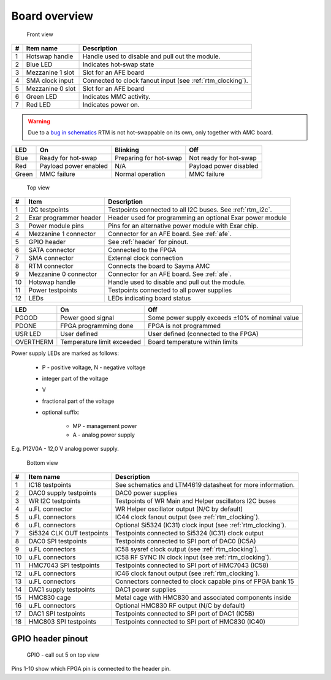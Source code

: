 Board overview
==============

.. figure:: img/rtm-front-callout.svg

    Front view

+----+-------------------+-------------------------------------------------------------+
| #  | Item name         | Description                                                 |
+====+===================+=============================================================+
| 1  | Hotswap handle    | Handle used to disable and pull out the module.             |
+----+-------------------+-------------------------------------------------------------+
| 2  | Blue LED          | Indicates hot-swap state                                    |
+----+-------------------+-------------------------------------------------------------+
| 3  | Mezzanine 1 slot  | Slot for an AFE board                                       |
+----+-------------------+-------------------------------------------------------------+
| 4  | SMA clock input   | Connected to clock fanout input (see :ref:`rtm_clocking`).  |
+----+-------------------+-------------------------------------------------------------+
| 5  | Mezzanine 0 slot  | Slot for an AFE board                                       |
+----+-------------------+-------------------------------------------------------------+
| 6  | Green LED         | Indicates MMC activity.                                     |
+----+-------------------+-------------------------------------------------------------+
| 7  | Red LED           | Indicates power on.                                         |
+----+-------------------+-------------------------------------------------------------+

.. warning:: Due to a `bug in schematics <https://github.com/sinara-hw/Sayma_RTM/issues/105>`_ RTM is not hot-swappable on its own, only together with AMC board.

+--------+------------------------+-------------------------+-------------------------+
| LED    | On                     | Blinking                | Off                     |
+========+========================+=========================+=========================+
| Blue   | Ready for hot-swap     | Preparing for hot-swap  | Not ready for hot-swap  |
+--------+------------------------+-------------------------+-------------------------+
| Red    | Payload power enabled  | N/A                     | Payload power disabled  |
+--------+------------------------+-------------------------+-------------------------+
| Green  | MMC failure            | Normal operation        | MMC failure             |
+--------+------------------------+-------------------------+-------------------------+

.. figure:: img/rtm-top-callout.svg

    Top view

+----+-------------------------+--------------------------------------------------------------+
| #  | Item                    | Description                                                  |
+====+=========================+==============================================================+
| 1  | I2C testpoints          | Testpoints connected to all I2C buses. See  :ref:`rtm_i2c`.  |
+----+-------------------------+--------------------------------------------------------------+
| 2  | Exar programmer header  | Header used for programming an optional Exar power module    |
+----+-------------------------+--------------------------------------------------------------+
| 3  | Power module pins       | Pins for an alternative power module with Exar chip.         |
+----+-------------------------+--------------------------------------------------------------+
| 4  | Mezzanine 1 connector   | Connector for an AFE board. See :ref:`afe`.                  |
+----+-------------------------+--------------------------------------------------------------+
| 5  | GPIO header             | See :ref:`header` for pinout.                                |
+----+-------------------------+--------------------------------------------------------------+
| 6  | SATA connector          | Connected to the FPGA                                        |
+----+-------------------------+--------------------------------------------------------------+
| 7  | SMA connector           | External clock connection                                    |
+----+-------------------------+--------------------------------------------------------------+
| 8  | RTM connector           | Connects the board to Sayma AMC                              |
+----+-------------------------+--------------------------------------------------------------+
| 9  | Mezzanine 0 connector   | Connector for an AFE board. See :ref:`afe`.                  |
+----+-------------------------+--------------------------------------------------------------+
| 10 | Hotswap handle          | Handle used to disable and pull out the module.              |
+----+-------------------------+--------------------------------------------------------------+
| 11 | Power testpoints        | Testpoints connected to all power supplies                   |
+----+-------------------------+--------------------------------------------------------------+
| 12 | LEDs                    | LEDs indicating board status                                 |
+----+-------------------------+--------------------------------------------------------------+

+------------+-----------------------------+--------------------------------------------------+
| LED        | On                          | Off                                              |
+============+=============================+==================================================+
| PGOOD      | Power good signal           | Some power supply exceeds ±10% of nominal value  |
+------------+-----------------------------+--------------------------------------------------+
| PDONE      | FPGA programming done       | FPGA is not programmed                           |
+------------+-----------------------------+--------------------------------------------------+
| USR LED    | User defined                | User defined (connected to the FPGA)             |
+------------+-----------------------------+--------------------------------------------------+
| OVERTHERM  | Temperature limit exceeded  | Board temperature within limits                  |
+------------+-----------------------------+--------------------------------------------------+

Power supply LEDs are marked as follows:

 * P - positive voltage, N - negative voltage
 * integer part of the voltage
 * V
 * fractional part of the voltage
 * optional suffix: 
    
    * MP - management power
    * A - analog power supply

E.g. P12V0A - 12,0 V analog power supply.

.. figure:: img/rtm-bottom-callout.svg

    Bottom view

+----+----------------------------+----------------------------------------------------------------+
| #  | Item name                  | Description                                                    |
+====+============================+================================================================+
| 1  | IC18 testpoints            | See schematics and LTM4619 datasheet for more information.     |
+----+----------------------------+----------------------------------------------------------------+
| 2  | DAC0 supply testpoints     | DAC0 power supplies                                            |
+----+----------------------------+----------------------------------------------------------------+
| 3  | WR I2C testpoints          | Testpoints of WR Main and Helper oscillators I2C buses         |
+----+----------------------------+----------------------------------------------------------------+
| 4  | u.FL connector             | WR Helper oscillator output (N/C by default)                   |
+----+----------------------------+----------------------------------------------------------------+
| 5  | u.FL connectors            | IC44 clock fanout output (see :ref:`rtm_clocking`).            |
+----+----------------------------+----------------------------------------------------------------+
| 6  | u.FL connectors            | Optional Si5324 (IC31) clock input (see :ref:`rtm_clocking`).  |
+----+----------------------------+----------------------------------------------------------------+
| 7  | Si5324 CLK OUT testpoints  | Testpoints connected to Si5324 (IC31) clock output             |
+----+----------------------------+----------------------------------------------------------------+
| 8  | DAC0 SPI testpoints        | Testpoints connected to SPI port of DAC0 (IC5A)                |
+----+----------------------------+----------------------------------------------------------------+
| 9  | u.FL connectors            | IC58 sysref clock output (see :ref:`rtm_clocking`).            |
+----+----------------------------+----------------------------------------------------------------+
| 10 | u.FL connectors            | IC58 RF SYNC IN clock input (see :ref:`rtm_clocking`).         |
+----+----------------------------+----------------------------------------------------------------+
| 11 | HMC7043 SPI testpoints     | Testpoints connected to SPI port of HMC7043 (IC58)             |
+----+----------------------------+----------------------------------------------------------------+
| 12 | u.FL connectors            | IC46 clock fanout output (see :ref:`rtm_clocking`).            |
+----+----------------------------+----------------------------------------------------------------+
| 13 | u.FL connectors            | Connectors connected to clock capable pins of FPGA bank 15     |
+----+----------------------------+----------------------------------------------------------------+
| 14 | DAC1 supply testpoints     | DAC1 power supplies                                            |
+----+----------------------------+----------------------------------------------------------------+
| 15 | HMC830 cage                | Metal cage with HMC830 and associated components inside        |
+----+----------------------------+----------------------------------------------------------------+
| 16 | u.FL connectors            | Optional HMC830 RF output (N/C by default)                     |
+----+----------------------------+----------------------------------------------------------------+
| 17 | DAC1 SPI testpoints        | Testpoints connected to SPI port of DAC1 (IC5B)                |
+----+----------------------------+----------------------------------------------------------------+
| 18 | HMC803 SPI testpoints      | Testpoints connected to SPI port of HMC830 (IC40)              |
+----+----------------------------+----------------------------------------------------------------+

.. _header:

GPIO header pinout
------------------

.. figure:: img/GPIO.svg

    GPIO - call out 5 on top view
    
Pins 1-10 show which FPGA pin is connected to the header pin.

